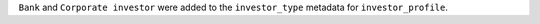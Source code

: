 ``Bank`` and ``Corporate investor`` were added to the ``investor_type`` metadata for ``investor_profile``.